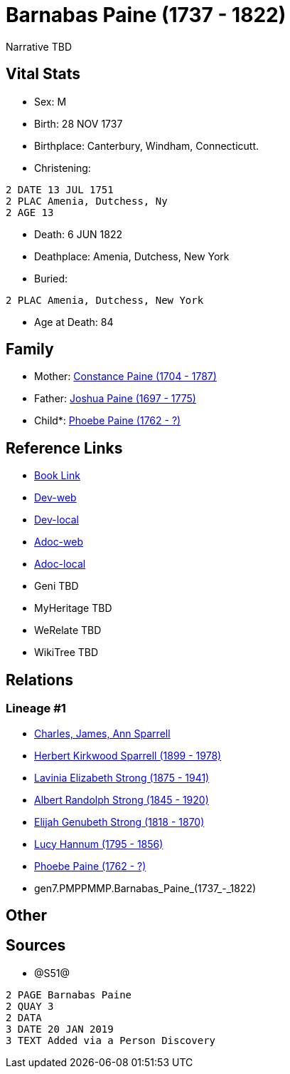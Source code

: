 = Barnabas Paine (1737 - 1822)

Narrative TBD


== Vital Stats


* Sex: M
* Birth: 28 NOV 1737
* Birthplace: Canterbury, Windham, Connecticutt.
* Christening: 
----
2 DATE 13 JUL 1751
2 PLAC Amenia, Dutchess, Ny
2 AGE 13
----

* Death: 6 JUN 1822
* Deathplace: Amenia, Dutchess, New York
* Buried: 
----
2 PLAC Amenia, Dutchess, New York
----

* Age at Death: 84


== Family
* Mother: https://github.com/sparrell/cfs_ancestors/blob/main/Vol_02_Ships/V2_C5_Ancestors/V2_C5_G8/gen8.PMPPMMPM.Constance_Paine.adoc[Constance Paine (1704 - 1787)]

* Father: https://github.com/sparrell/cfs_ancestors/blob/main/Vol_02_Ships/V2_C5_Ancestors/V2_C5_G8/gen8.PMPPMMPP.Joshua_Paine.adoc[Joshua Paine (1697 - 1775)]

* Child*: https://github.com/sparrell/cfs_ancestors/blob/main/Vol_02_Ships/V2_C5_Ancestors/V2_C5_G6/gen6.PMPPMM.Phoebe_Paine.adoc[Phoebe Paine (1762 - ?)]


== Reference Links
* https://github.com/sparrell/cfs_ancestors/blob/main/Vol_02_Ships/V2_C5_Ancestors/V2_C5_G7/gen7.PMPPMMP.Barnabas_Paine.adoc[Book Link]
* https://cfsjksas.gigalixirapp.com/person?p=p1256[Dev-web]
* https://localhost:4000/person?p=p1256[Dev-local]
* https://cfsjksas.gigalixirapp.com/adoc?p=p1256[Adoc-web]
* https://localhost:4000/adoc?p=p1256[Adoc-local]
* Geni TBD
* MyHeritage TBD
* WeRelate TBD
* WikiTree TBD

== Relations
=== Lineage #1
* https://github.com/spoarrell/cfs_ancestors/tree/main/Vol_02_Ships/V2_C1_Principals/0_intro_principals.adoc[Charles, James, Ann Sparrell]
* https://github.com/sparrell/cfs_ancestors/blob/main/Vol_02_Ships/V2_C5_Ancestors/V2_C5_G1/gen1.P.Herbert_Kirkwood_Sparrell.adoc[Herbert Kirkwood Sparrell (1899 - 1978)]
* https://github.com/sparrell/cfs_ancestors/blob/main/Vol_02_Ships/V2_C5_Ancestors/V2_C5_G2/gen2.PM.Lavinia_Elizabeth_Strong.adoc[Lavinia Elizabeth Strong (1875 - 1941)]
* https://github.com/sparrell/cfs_ancestors/blob/main/Vol_02_Ships/V2_C5_Ancestors/V2_C5_G3/gen3.PMP.Albert_Randolph_Strong.adoc[Albert Randolph Strong (1845 - 1920)]
* https://github.com/sparrell/cfs_ancestors/blob/main/Vol_02_Ships/V2_C5_Ancestors/V2_C5_G4/gen4.PMPP.Elijah_Genubeth_Strong.adoc[Elijah Genubeth Strong (1818 - 1870)]
* https://github.com/sparrell/cfs_ancestors/blob/main/Vol_02_Ships/V2_C5_Ancestors/V2_C5_G5/gen5.PMPPM.Lucy_Hannum.adoc[Lucy Hannum (1795 - 1856)]
* https://github.com/sparrell/cfs_ancestors/blob/main/Vol_02_Ships/V2_C5_Ancestors/V2_C5_G6/gen6.PMPPMM.Phoebe_Paine.adoc[Phoebe Paine (1762 - ?)]
* gen7.PMPPMMP.Barnabas_Paine_(1737_-_1822)


== Other

== Sources
* @S51@
----
2 PAGE Barnabas Paine
2 QUAY 3
2 DATA
3 DATE 20 JAN 2019
3 TEXT Added via a Person Discovery
----

